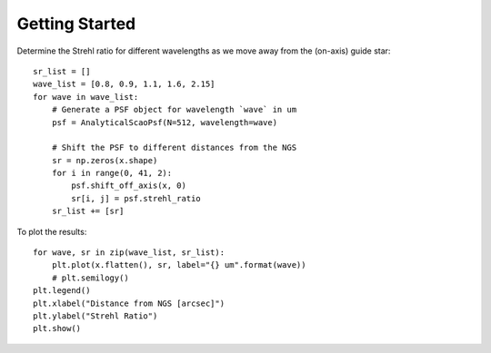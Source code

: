 Getting Started
===============

Determine the Strehl ratio for different wavelengths as we move away from the
(on-axis) guide star::

    sr_list = []
    wave_list = [0.8, 0.9, 1.1, 1.6, 2.15]
    for wave in wave_list:
        # Generate a PSF object for wavelength `wave` in um
        psf = AnalyticalScaoPsf(N=512, wavelength=wave)

        # Shift the PSF to different distances from the NGS
        sr = np.zeros(x.shape)
        for i in range(0, 41, 2):
            psf.shift_off_axis(x, 0)
            sr[i, j] = psf.strehl_ratio
        sr_list += [sr]

To plot the results::

    for wave, sr in zip(wave_list, sr_list):
        plt.plot(x.flatten(), sr, label="{} um".format(wave))
        # plt.semilogy()
    plt.legend()
    plt.xlabel("Distance from NGS [arcsec]")
    plt.ylabel("Strehl Ratio")
    plt.show()

.. figure:: ./_static/off_axis_strehl_ratios.png
    :align: center
    :figwidth: 700px
